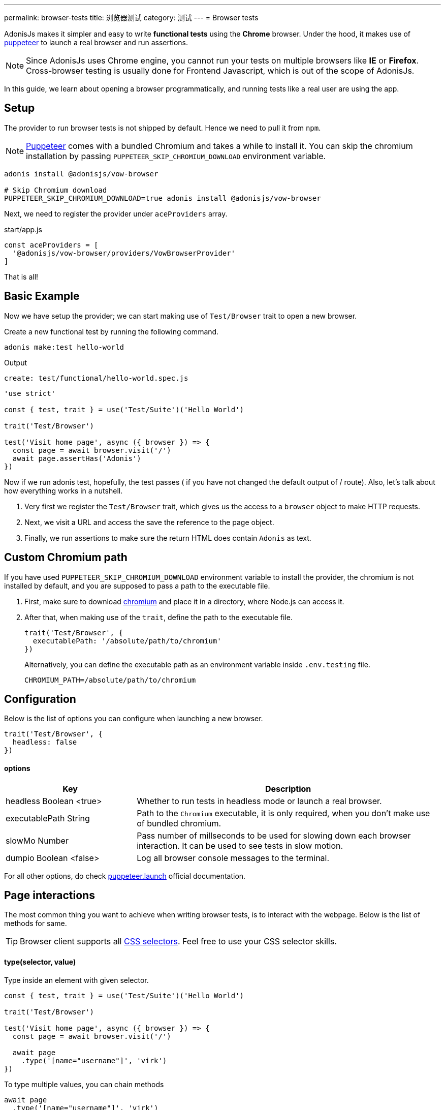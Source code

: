 ---
permalink: browser-tests
title: 浏览器测试
category: 测试
---
= Browser tests

toc::[]

AdonisJs makes it simpler and easy to write *functional tests* using the *Chrome* browser. Under the hood, it makes use of link:https://github.com/GoogleChrome/puppeteer[puppeteer, window="_blank"] to launch a real browser and run assertions.

NOTE: Since AdonisJs uses Chrome engine, you cannot run your tests on multiple browsers like *IE* or *Firefox*. +
Cross-browser testing is usually done for Frontend Javascript, which is out of the scope of AdonisJs.

In this guide, we learn about opening a browser programmatically, and running tests like a real user are using the app.

== Setup
The provider to run browser tests is not shipped by default. Hence we need to pull it from `npm`.

NOTE: link:https://github.com/GoogleChrome/puppeteer[Puppeteer, window="_blank"] comes with a bundled Chromium and takes a while to install it. You can skip the chromium installation by passing `PUPPETEER_SKIP_CHROMIUM_DOWNLOAD` environment variable.

[source, bash]
----
adonis install @adonisjs/vow-browser

# Skip Chromium download
PUPPETEER_SKIP_CHROMIUM_DOWNLOAD=true adonis install @adonisjs/vow-browser
----

Next, we need to register the provider under `aceProviders` array.

.start/app.js
[source, js]
----
const aceProviders = [
  '@adonisjs/vow-browser/providers/VowBrowserProvider'
]
----

That is all!

== Basic Example
Now we have setup the provider; we can start making use of `Test/Browser` trait to open a new browser.

Create a new functional test by running the following command.
[source, bash]
----
adonis make:test hello-world
----

Output
[source, bash]
----
create: test/functional/hello-world.spec.js
----

[source, js]
----
'use strict'

const { test, trait } = use('Test/Suite')('Hello World')

trait('Test/Browser')

test('Visit home page', async ({ browser }) => {
  const page = await browser.visit('/')
  await page.assertHas('Adonis')
})
----

Now if we run adonis test, hopefully, the test passes ( if you have not changed the default output of / route). Also, let’s talk about how everything works in a nutshell.

1. Very first we register the `Test/Browser` trait, which gives us the access to a `browser` object to make HTTP requests.
2. Next, we visit a URL and access the save the reference to the page object.
3. Finally, we run assertions to make sure the return HTML does contain `Adonis` as text.

== Custom Chromium path
If you have used `PUPPETEER_SKIP_CHROMIUM_DOWNLOAD` environment variable to install the provider, the chromium is not installed by default, and you are supposed to pass a path to the executable file.

1. First, make sure to download link:https://chromium.woolyss.com/download/[chromium] and place it in a directory, where Node.js can access it.
2. After that, when making use of the `trait`, define the path to the executable file.
+
[source, js]
----
trait('Test/Browser', {
  executablePath: '/absolute/path/to/chromium'
})
----
+
Alternatively, you can define the executable path as an environment variable inside `.env.testing` file.
+
[source, bash]
----
CHROMIUM_PATH=/absolute/path/to/chromium
----

== Configuration
Below is the list of options you can configure when launching a new browser.

[source, js]
----
trait('Test/Browser', {
  headless: false
})
----

==== options

[role="resource-table", options="header", cols="30%,70%"]
|====
| Key | Description
| headless [description]#Boolean <true># | Whether to run tests in headless mode or launch a real browser.
| executablePath [description]#String# | Path to the `Chromium` executable, it is only required, when you don't make use of bundled chromium.
| slowMo [description]#Number# | Pass number of millseconds to be used for slowing down each browser interaction. It can be used to see tests in slow motion.
| dumpio [description]#Boolean <false># | Log all browser console messages to the terminal.
|====

For all other options, do check link:https://github.com/GoogleChrome/puppeteer/blob/master/docs/api.md#puppeteerlaunchoptions[puppeteer.launch] official documentation.

== Page interactions
The most common thing you want to achieve when writing browser tests, is to interact with the webpage. Below is the list of methods for same.

TIP: Browser client supports all link:https://developer.mozilla.org/en-US/docs/Web/CSS/CSS_Selectors[CSS selectors]. Feel free to use your CSS selector skills.

==== type(selector, value)
Type inside an element with given selector.

[source, js]
----
const { test, trait } = use('Test/Suite')('Hello World')

trait('Test/Browser')

test('Visit home page', async ({ browser }) => {
  const page = await browser.visit('/')

  await page
    .type('[name="username"]', 'virk')
})
----

To type multiple values, you can chain methods

[source, js]
----
await page
  .type('[name="username"]', 'virk')
  .type('[name="age"]', 22)
----

==== select(selector, value)
Select value inside a select box

[source, js]
----
await page
  .select('[name="gender"]', 'Male')
----

To select multiple options, pass an array of values.

[source, js]
----
await page
  .select('[name="lunch"]', ['Chicken box', 'Salad'])
----

==== radio(selector, value)
Select a radio button, based of it's value

[source, js]
----
await page
  .radio('[name="gender"]', 'Male')
----

==== check(selector)
Check a checkbox

[source, js]
----
await page
  .check('[name="terms"]')
----

==== uncheck(selector)
Uncheck a checkbox

[source, js]
----
await page
  .uncheck('[name="newsletter"]')
----

==== submitForm(selector)
Submit a selected form

[source, js]
----
await page
  .submitForm('form')

// or use a name
await page
  .submitForm('form[name="register"]')
----

==== click(selector)
Click an element.

[source, js]
----
await page
  .click('a[href="/there"]')
----

==== doubleClick(selector)
Double click an element

[source, js]
----
await page
  .doubleClick('button')
----

==== rightClick(selector)
Right click on an element

[source, js]
----
await page
  .rightClick('button')
----

==== clear(selector)
Clear value of a given element.

[source, js]
----
await page
  .clear('[name="username"]')
----

==== attach(selector, [files])
Attach one or multiple files

[source, js]
----
await page
  .attach('[name="profile_pic"]', [
    Helpers.tmpPath('profile_pic.jpg')
  ])
----

==== screenshot(saveToPath)
Take and save screenshot of the current state of webpage

[source, js]
----
await page
  .type('[name="username"]', 'Virk')
  .type('[name="age"]', 27)
  .screenshot()
----

== Waiting for actions
Quite often you have to wait for a certain action to take effect. For example:

[ol-shrinked]
- Waiting for an element to appear on the webpage.
- Waiting for a page to redirect and so on.

&nbsp;

==== waitForElement(selector, timeout = 15000)
Wait for a element to be present inside DOM. The default timeout is to `15 seconds`.

[source, js]
----
await page
  .waitForElement('div.alert')
  .assertHasIn('div.alert', 'Success!')
----

==== waitUntilMissing(selector)
Wait until an element disppears from the DOM.

[source, js]
----
await page
  .waitUntilMissing('div.alert')
  .assertNotExists('div.alert')
----

==== waitForNavigation()
Wait until page is navigated properly to a new URL.

[source, js]
----
await page
  .click('a[href="/there"]')
  .waitForNavigation()
  .assertPath('/there')
----

==== waitFor(closure)
Wait until the `Closure` returns true. The closure is executed in browser context and has access to variables like `window`, `document` and so on.

[source, js]
----
await page
  .waitFor(function () {
    return !!document.querySelector('body.loaded')
  })
----

==== pause(timeout = 15000)
Pause the webpage for a given timeframe

[source, js]
----
await page.pause()
----

== Reading values
Below is the list of methods you can use to read the values from the web page.

==== getText([selector])
Get text for a given element or the entire page

[source, js]
----
await page
  .getText()

// or
await page
  .getText('span.username')
----

==== getHtml([selector])
Get HTML for a given element or entire web page

[source, js]
----
await page
  .getHtml()

// or
await page
  .getHtml('div.header')
----

==== isVisible(selector)
Find if a given element is visible on page or not.

[source, js]
----
const isVisible = await page
  .isVisible('div.alert')

assert.isFalse(isVisible)
----

==== hasElement(selector)
Find if an element exists in DOM.

[source, js]
----
const hasElement = await page
  .hasElement('div.alert')

assert.isFalse(hasElement)
----

==== isChecked(selector)
Find if a checkbox is checked

[source, js]
----
const termsChecked = await page
  .isChecked('[name="terms"]')

assert.isTrue(termsChecked)
----

==== getAttribute(selector, name)
Get value for a given attribute

[source, js]
----
const dataTip = await page
  .getAttribute('div.tooltip', 'data-tip')
----

==== getAttributes(selector)
Get all attributes for a given element

[source, js]
----
const attributes = await page
  .getAttributes('div.tooltip')
----

==== getValue(selector)
Get value for a given form element

[source, js]
----
const value = await page
  .getValue('[name="username"]')

assert.equal(value, 'virk')
----

==== getPath()
Get current webpage path

[source, js]
----
await page
  .getPath()
----

==== getQueryParams()
Get query params

[source, js]
----
await page
  .getQueryParams()
----

==== getQueryParam(key)
Get value for a single query param

[source, js]
----
await page
  .getQueryParam('orderBy')
----

==== getTitle()
Get webpage title

[source, js]
----
await page
  .getTitle()
----

== Assertions
One way to run assertions is to read the value for certain elements and then run assertions manually. Whereas the browser client bundles a bunch of helper methods to run inline assertions.

==== assertHas(expected)
Assert the webpage includes the expected text value

[source, js]
----
await page
  .assertHas('Adonis')
----

==== assertHasIn(selector, expected)
Assert a given selector contains the expected value.

[source, js]
----
await page
  .assertHasIn('div.alert', 'Success!')
----

==== assertAttribute(selector, attribute, expected)
Assert the value of an attribute is same as expected

[source, js]
----
await page
  .assertAttribute('div.tooltip', 'data-tip', 'Some helpful tooltip')
----

==== assertValue(selector, expected)
Assert value for a given form element.

[source, js]
----
await page
  .assertValue('[name="username"]', 'virk')
----

==== assertIsChecked(selector)
Assert that checkbox is checked

[source, js]
----
await page
  .assertIsChecked('[name="terms"]')
----

==== assertIsNotChecked(selector)
Assert that checkbox is not checked

[source, js]
----
await page
  .assertIsNotChecked('[name="terms"]')
----

==== assertIsVisible(selector)
Assert element is visible

[source, js]
----
await page
  .assertIsVisible('div.notification')
----

==== assertIsNotVisible(selector)
Assert element is not visible

[source, js]
----
await page
  .assertIsNotVisible('div.notification')
----

==== assertPath(value)
Assert the value of current path

[source, js]
----
await page
  .assertPath('/there')
----

==== assertQueryParam(key, value)
Assert the value of a query param

[source, js]
----
await page
  .assertQueryParam('orderBy', 'id')
----

==== assertExists(selector)
Assert that an element exists inside DOM

[source, js]
----
await page
  .assertExists('div.notification')
----

==== assertNotExists(selector)
Assert that an element does not exists inside DOM

[source, js]
----
await page
  .assertNotExists('div.notification')
----

==== assertCount(selector, expectedCount)
Assert over the number of elements for a given selector

[source, js]
----
await page
  .assertCount('table tr', 2)
----

==== assertTitle(expected)
Assert webpage title

[source, js]
----
await page
  .assertTitle('Welcome to Adonis')
----

==== assertEval(selector, fn, [args], expected)
Assert the value of a function executed on a given selector. The `fn` is executed in browser context.

[source, js]
----
await page
  .assertEval('table tr', function (el) {
    return el.length
  }, 2)
----

In above example, we count the number of `tr` inside a table and assert that count is `2`.

Also, you can pass *args* to the selector fn.

[source, js]
----
await page
  .assertEval(
    'div.notification',
    function (el, attribute) {
      return el[attribute]
    },
    ['id'],
    'notification-1'
  )
----

In the above example, we assert over a given attribute of `div.notification`. The attribute is dynamic and passed as an argument.

==== assertFn(fn, [args], expected)
Assert the output of a given function. The `fn` is executed in browser context.

The difference between `assertFn` and `assertEval` is that the later one pre-selects an element before running the function.

[source, js]
----
await page
  .assertFn(function () {
    return document.title
  }, 'Welcome to Adonis')
----

